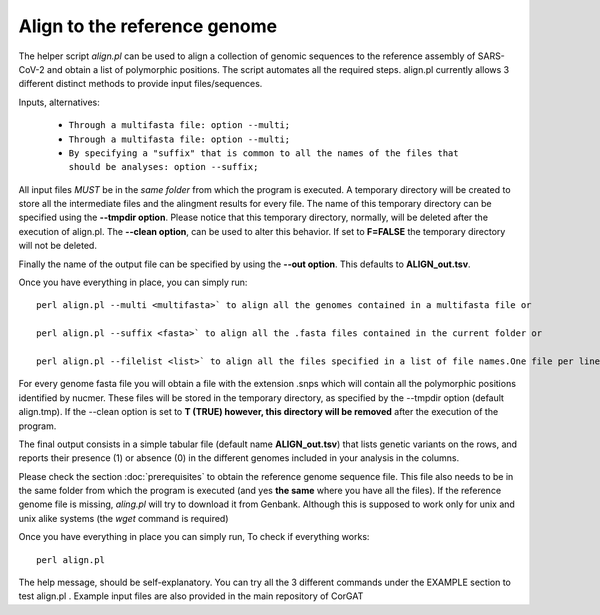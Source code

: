 Align to the reference genome
=============================

The helper script *align.pl* can be used to align a collection of genomic sequences to the reference assembly of SARS-CoV-2 and obtain a list of polymorphic positions. The script automates all the required steps. align.pl currently allows 3 different distinct methods to provide input files/sequences.
::

Inputs, alternatives:

  * ``Through a multifasta file: option --multi;``
  * ``Through a multifasta file: option --multi;``
  * ``By specifying a "suffix" that is common to all the names of the files that should be analyses: option --suffix;``

::

All input files *MUST*  be in the *same folder* from which the program is executed. A temporary directory will be created to store all the intermediate files and the alingment results for every file. The name of this temporary directory can be specified using the **--tmpdir option**. Please notice that this temporary directory, normally, will be deleted after the execution of align.pl. The **--clean option**, can be used to alter this behavior. If set to **F=FALSE** the temporary directory will not be deleted.

::

Finally the name of the output file can be specified by using the **--out option**. This defaults to **ALIGN_out.tsv**. 

Once you have everything in place, you can simply run:
::
  
  perl align.pl --multi <multifasta>` to align all the genomes contained in a multifasta file or
  
  perl align.pl --suffix <fasta>` to align all the .fasta files contained in the current folder or
  
  perl align.pl --filelist <list>` to align all the files specified in a list of file names.One file per line. Again, all files need to be in the current folder
::

For every genome fasta file you will obtain a file with the extension .snps which will contain all the polymorphic positions identified by nucmer. These files will be stored in the temporary directory, as specified by the --tmpdir option (default align.tmp). If the --clean option is set to **T (TRUE) however, this directory will be removed** after the execution of the program.

::

The final output consists in a simple tabular file (default name **ALIGN_out.tsv**) that lists genetic variants on the rows, and reports their presence (1) or absence (0) in the different genomes included in your analysis in the columns. 

Please check the section :doc:`prerequisites` to obtain the reference genome sequence file. This file also needs to be in the same folder from which the program is executed (and yes **the same** where you have all the files). If the reference genome file is missing, *aling.pl* will try to download it from Genbank. Although this is supposed to work only for unix and unix alike systems (the *wget* command is required)

Once you have everything in place you can simply run, To check if everything works:

::

  perl align.pl

The help message, should be self-explanatory. You can try all the 3 different commands under the EXAMPLE section to test align.pl . Example input files are also provided in the main repository of CorGAT
